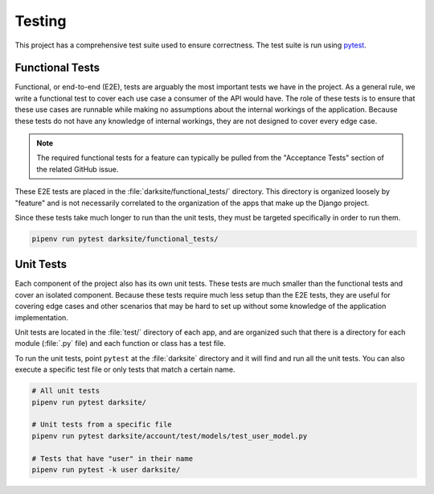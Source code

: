 .. _testing:

#######
Testing
#######

This project has a comprehensive test suite used to ensure correctness. The test suite is run using `pytest`_.


****************
Functional Tests
****************

Functional, or end-to-end (E2E), tests are arguably the most important tests we have in the project. As a general rule, we write a functional test to cover each use case a consumer of the API would have. The role of these tests is to ensure that these use cases are runnable while making no assumptions about the internal workings of the application. Because these tests do not have any knowledge of internal workings, they are not designed to cover every edge case.

.. note::

    The required functional tests for a feature can typically be pulled from the "Acceptance Tests" section of the related GitHub issue.

These E2E tests are placed in the :file:`darksite/functional_tests/` directory. This directory is organized loosely by "feature" and is not necessarily correlated to the organization of the apps that make up the Django project.

Since these tests take much longer to run than the unit tests, they must be targeted specifically in order to run them.

.. code-block:: bash

    pipenv run pytest darksite/functional_tests/


**********
Unit Tests
**********

Each component of the project also has its own unit tests. These tests are much smaller than the functional tests and cover an isolated component. Because these tests require much less setup than the E2E tests, they are useful for covering edge cases and other scenarios that may be hard to set up without some knowledge of the application implementation.

Unit tests are located in the :file:`test/` directory of each app, and are organized such that there is a directory for each module (:file:`.py` file) and each function or class has a test file.

To run the unit tests, point ``pytest`` at the :file:`darksite` directory and it will find and run all the unit tests. You can also execute a specific test file or only tests that match a certain name.

.. code-block:: bash

    # All unit tests
    pipenv run pytest darksite/

    # Unit tests from a specific file
    pipenv run pytest darksite/account/test/models/test_user_model.py

    # Tests that have "user" in their name
    pipenv run pytest -k user darksite/


.. _pytest: https://docs.pytest.org/en/latest/

